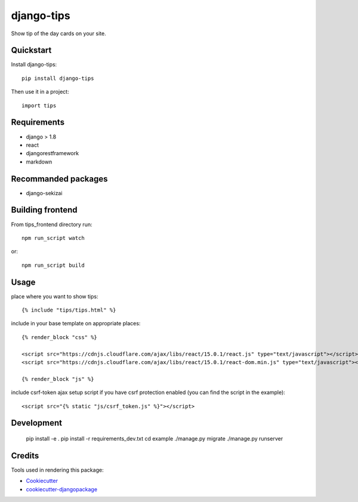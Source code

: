 =============================
django-tips
=============================

.. image:: https://badge.fury.io/py/django-tips.png
    :target: https://badge.fury.io/py/django-tips

.. image:: https://travis-ci.org/trojsten/django-tips.png?branch=master
    :target: https://travis-ci.org/trojsten/django-tips

Show tip of the day cards on your site.

Quickstart
----------

Install django-tips::

    pip install django-tips

Then use it in a project::

    import tips

Requirements
------------

* django > 1.8
* react
* djangorestframework
* markdown

Recommanded packages
--------------------

* django-sekizai

Building frontend
-----------------

From tips_frontend directory run::

    npm run_script watch

or::

    npm run_script build

Usage
-----
place where you want to show tips::

    {% include "tips/tips.html" %}

include in your base template on appropriate places::

    {% render_block "css" %}

    <script src="https://cdnjs.cloudflare.com/ajax/libs/react/15.0.1/react.js" type="text/javascript"></script>
    <script src="https://cdnjs.cloudflare.com/ajax/libs/react/15.0.1/react-dom.min.js" type="text/javascript"></script>

    {% render_block "js" %}

include csrf-token ajax setup script if you have csrf protection enabled (you can find the script in the example)::

    <script src="{% static "js/csrf_token.js" %}"></script>
    
Development
-----------

    pip install -e .
    pip install -r requirements_dev.txt
    cd example
    ./manage.py migrate
    ./manage.py runserver

Credits
-------

Tools used in rendering this package:

*  Cookiecutter_
*  `cookiecutter-djangopackage`_

.. _Cookiecutter: https://github.com/audreyr/cookiecutter
.. _`cookiecutter-djangopackage`: https://github.com/trojsten/cookiecutter-djangopackage

